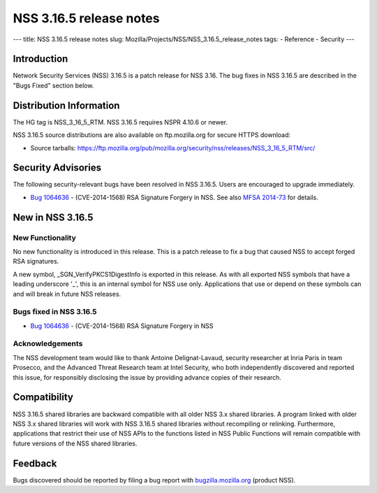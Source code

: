 ========================
NSS 3.16.5 release notes
========================
--- title: NSS 3.16.5 release notes slug:
Mozilla/Projects/NSS/NSS_3.16.5_release_notes tags: - Reference -
Security ---

.. _Introduction:

Introduction
------------

Network Security Services (NSS) 3.16.5 is a patch release for NSS 3.16.
The bug fixes in NSS 3.16.5 are described in the "Bugs Fixed" section
below.

.. _Distribution_Information:

Distribution Information
------------------------

The HG tag is NSS_3_16_5_RTM. NSS 3.16.5 requires NSPR 4.10.6 or newer.

NSS 3.16.5 source distributions are also available on ftp.mozilla.org
for secure HTTPS download:

-  Source tarballs:
   https://ftp.mozilla.org/pub/mozilla.org/security/nss/releases/NSS_3_16_5_RTM/src/

.. _Security_Advisories:

Security Advisories
-------------------

The following security-relevant bugs have been resolved in NSS 3.16.5.
Users are encouraged to upgrade immediately.

-  `Bug
   1064636 <https://bugzilla.mozilla.org/show_bug.cgi?id=1064636>`__ -
   (CVE-2014-1568) RSA Signature Forgery in NSS. See also `MFSA
   2014-73 <https://www.mozilla.org/security/announce/2014/mfsa2014-73.html>`__
   for details.

.. _New_in_NSS_3.16.5:

New in NSS 3.16.5
-----------------

.. _New_Functionality:

New Functionality
~~~~~~~~~~~~~~~~~

No new functionality is introduced in this release. This is a patch
release to fix a bug that caused NSS to accept forged RSA signatures.

A new symbol, \_SGN_VerifyPKCS1DigestInfo is exported in this release.
As with all exported NSS symbols that have a leading underscore '_',
this is an internal symbol for NSS use only. Applications that use or
depend on these symbols can and will break in future NSS releases.

.. _Bugs_fixed_in_NSS_3.16.5:

Bugs fixed in NSS 3.16.5
~~~~~~~~~~~~~~~~~~~~~~~~

-  `Bug
   1064636 <https://bugzilla.mozilla.org/show_bug.cgi?id=1064636>`__ -
   (CVE-2014-1568) RSA Signature Forgery in NSS

.. _Acknowledgements:

Acknowledgements
~~~~~~~~~~~~~~~~

The NSS development team would like to thank Antoine Delignat-Lavaud,
security researcher at Inria Paris in team Prosecco, and the Advanced
Threat Research team at Intel Security, who both independently
discovered and reported this issue, for responsibly disclosing the issue
by providing advance copies of their research.

.. _Compatibility:

Compatibility
-------------

NSS 3.16.5 shared libraries are backward compatible with all older NSS
3.x shared libraries. A program linked with older NSS 3.x shared
libraries will work with NSS 3.16.5 shared libraries without recompiling
or relinking. Furthermore, applications that restrict their use of NSS
APIs to the functions listed in NSS Public Functions will remain
compatible with future versions of the NSS shared libraries.

.. _Feedback:

Feedback
--------

Bugs discovered should be reported by filing a bug report with
`bugzilla.mozilla.org <https://bugzilla.mozilla.org/enter_bug.cgi?product=NSS>`__
(product NSS).

